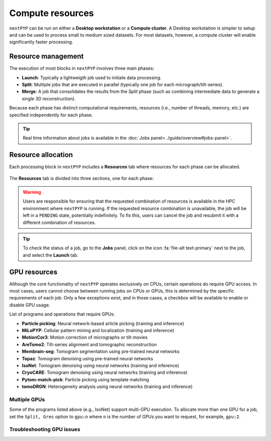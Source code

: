 =================
Compute resources
=================

``nextPYP`` can be run on either a **Desktop workstation** or a **Compute cluster**. A Desktop workstation is simpler to setup and can be used to process small to medium sized datasets. For most datasets, however, a compute cluster will enable significantly faster processing.

.. tab-set::
  :sync-group: running_mode

  .. tab-item:: Desktop workstation
    :sync: standalone

    ``nextPYP`` autmatically detects what resources are installed locally in the server (number of CPU cores and GPU cards) and allocates jobs accordingly. No additional configuration is needed.

  .. tab-item:: Compute cluster
    :sync: cluster

    In this mode, resources are managed by the `SLURM <https://slurm.schedmd.com/>`_ scheduler. Commonly managed resources include CPU threads, RAM, GPUs, and local scratch space.

Resource management
-------------------

The execution of most blocks in ``nextPYP`` involves three main phases:

- **Launch**: Typically a lightweigth job used to initiate data processing.
- **Split**: Multiple jobs that are executed in parallel (typically one job for each micrograph/tilt-series). 
- **Merge**: A job that consolidates the results from the *Split* phase (such as combining intermediate data to generate a single 3D reconstruction). 

Because each phase has distinct computational requirements, resources (i.e., number of threads, memory, etc.) are specified independently for each phase.

.. tip::
    Real time information about jobs is available in the :doc:`Jobs panel<../guide/overview#jobs-panel>`.

Resource allocation
-------------------

Each processing block in ``nextPYP`` includes a **Resources** tab where resources for each phase can be allocated.

.. figure:: ../images/tutorial_tomo_pre_process_jobs.webp
  :alt: Job submission options

The **Resources** tab is divided into three sections, one for each phase:

.. comment:
   Looks like we're using sphinx-design for panels now?
   The panels in sphinx-design seem to be a bit different than panels from our old lib, sphinx-panels.
   See: https://sphinx-design.readthedocs.io/en/pydata-theme/dropdowns.html

.. nextpyp:: Launch task
  :collapsible: open

  Launch, Threads
    Number of threads used when launching jobs.

    **Default**: 1

  Launch, Memory per thread (GB)
    Amount of memory per thread requested when launching jobs.

    **Default**: 4

  Launch, Walltime (dd-hh:mm:ss)
    Set a limit on the total run time when launching jobs. When the time limit is reached, SLURM will terminate the job.

    **Default**: 1-00:00:00

  Split, Gres
    List of Generic resources (Gres) to request for the split job. This option can be used to request specific resources available in your SLURM instance, for example, ``lscratch:500,shrd=64```, which requests 500 GB of local scratch space and 64 GB of shared memory. The ``lscratch`` resource is typically used for temporary storage, while the ``shrd`` resource is used for shared memory. To check the available resources in your SLURM instance, run the command: ``sinfo -o "%100N  %30G"``. If you are unsure about this, please contact your system administrator.

    **Default**: None

.. nextpyp:: Split task
  :collapsible: open

  Split, Threads
    Number of threads used to process a micrograph or tilt-series.
  
    **Default**: 1
    
  Split, Total threads
    Maximum number of threads to run simultaneously. Setting it to ``0`` removes any limits, deferring entirely to SLURM’s limits. This option can help manage how resources are distributed between multiple ``nextPYP`` jobs. For example, if the number of threads is set to 7 and the total number of threads is set to 21, then 3 jobs will be run simultaneously, each using 7 threads. If the total number of threads is set to ``0``, then SLURM will determine how many jobs to run simultaneously based on the available resources and any account quotas.

    **Default**: 0
  
  Split, Memory per thread (GB)
    Amount of memory per thread requested for each split task.
  
    **Default**: 4
    
  Split, Walltime (dd-hh:mm:ss)
    Set a limit on the total run time for each split task. When the time limit is reached, SLURM will terminate the job.

    **Default**: 1-00:00:00
    
  Split, Bundle size
    Number of tasks to group into a bundle. Tasks within a bundle are processed one after the other, sequentially. For example, if there are 100 tasks and the bundle size is set to 10, then 10 jobs with 10 tasks each will be processed in parallel. This option can help manage how resources are distributed and potentially reduce storage utilization.

    **Default**:  1

  Split, Gres
    List of Generic resources (Gres) to request for the split job.

    **Default**: None

.. nextpyp:: Merge task
  :collapsible: open

  Merge, Threads
    Number of threads used to run the merge task.
  
    **Default**: 1

  Merge, Memory per thread (GB)
    Amount of memory per thread used to run the merge task.

    **Default**: 4

  Merge, Walltime (dd-hh:mm:ss)
    Set a limit on the total run time for the merge task. When the time limit is reached, SLURM will terminate the job.

    **Default**: 1-00:00:00

  Split, Gres
    List of Generic resources (Gres) to request for the merge task.

    **Default**: None

.. warning::
    Users are responsible for ensuring that the requested combination of resources is available in the HPC environment where ``nextPYP`` is running. If the requested resource combination is unavailable, the job will be left in a ``PENDING`` state, potentially indefinitely. To fix this, users can cancel the job and resubmit it with a different combination of resources.
    
.. tip::
    To check the status of a job, go to the **Jobs** panel, click on the icon :fa:`file-alt text-primary` next to the job, and select the **Launch** tab.

GPU resources
-------------

Although the core functionality of ``nextPYP`` operates exclusively on CPUs, certain operations do require GPU access. In most cases, users cannot choose between running jobs on CPUs or GPUs, this is determined by the specific requirements of each job. Only a few exceptions exist, and in those cases, a checkbox will be available to enable or disable GPU usage.

List of programs and operations that require GPUs:

- **Particle picking**: Neural network-based article picking (training and inference)
- **MiLoPYP**: Cellular pattern mining and localization (training and inference)
- **MotionCor3**: Motion correction of micrographs or tilt movies
- **AreTomo2**: Tilt-series alignment and tomographic reconstruction
- **Membrain-seg**: Tomogram segmentation using pre-trained neural networks
- **Topaz**: Tomogram denoising using pre-trained neural networks
- **IsoNet**: Tomogram denoising using neural networks (training and inference)
- **CryoCARE**: Tomogram denoising using neural networks (training and inference)
- **Pytom-match-pick**: Particle picking using template matching
- **tomoDRGN**: Heterogeneity analysis using neural networks (training and inference)


.. tab-set::
  :sync-group: running_mode

  .. tab-item:: Desktop workstation
    :sync: workstation

    Jobs that use any of the above programs will run using 1 GPU by default.
    You don't need to set any additional parameters to enable GPUs for these jobs.

  .. tab-item:: Compute cluster
    :sync: cluster

    Jobs that use any of the above programs will be submitted to the SLURM scheduler using the ``--gres=gpu:1`` option. This means that one GPU will be requested for each job.

    To run a job on a specific GPU resource, users can set the ``Split, Gres`` parameter in the **Resources** tab of a block. For example, to use an H100 card, set ``Split, Gres`` to ``gpu:H100:1``.

    .. note::
        
        For this to work, your SLURM instance must have a generic resource (Gres) named ``H100`` defined. To check the available resources in your SLURM instance, run the command: ``sinfo -o "%100N  %30G"``. If you are unsure about this, please contact your system administrator.


Multiple GPUs
^^^^^^^^^^^^^

Some of the programs listed above (e.g., IsoNet) support multi-GPU execution.
To allocate more than one GPU for a job, set the ``Split, Gres`` option to ``gpu:n``
where ``n`` is the number of GPUs you want to request, for example, ``gpu:2``.


Troubleshooting GPU issues
^^^^^^^^^^^^^^^^^^^^^^^^^^

.. admonition:: How many GPUs are available to nextPYP in my workstation computer?
  :name: numgpus
  :collapsible:


  ``nextPYP`` can automatically detect available GPUs in your computer if they are NVidia Cuda-capable GPUs.
  Currently, no other GPU types (including AMD or Intel GPUs) are supported.

  To see how many GPUs were detected by ``nextPYP``, head to the :doc:`administration page<../reference/admin>`
  in your web browser and navigate to the "Standalone Jobs" tab. At the top of that tab is a "Resources" section
  that shows the total number of GPUs detected, as well as how many are currently being used, or available for use.

  Alternatively, ``nextPYP`` prints GPU diagnostic information to the website log file during startup.
  Find the ``<local>/logs/micromon`` log file in your filesystem,
  where ``<local>`` is the ``web.localDir`` path defined in your ``config.toml`` file.
  A link to the ``config.toml`` file can be found in your installation folder.

  During startup, ``nextPYP`` will print the number of automatically-detected GPUs to the log file.
  Look for a section like this:

  .. code-block::

    [standalone]
         available cpus:  2
       available memory:  6 GiB
         available gpus:  1

  You can find the number of GPUs that were detected in the ``available gpus`` line in the log.


.. admonition:: Launched GPU jobs get stuck waiting for resources on my workstation computer
  :collapsible:

  Does your GPU-enabled job get stuck waiting to start with the following reason:

    The job is waiting for more resources to become available

  but you know no other jobs are using your GPUs? It's possible ``nextPYP`` failed to detect your GPUs correctly.

  ``nextPYP`` should automatically detect your machine's NVidia GPUs and make them available for jobs,
  but sometimes this automatic detection can fail. For example, sometimes NVidia GPUs may not be detectable
  until we update our detection software to match NVidia's newest releases. If you have AMD or Intel GPUs though,
  those aren't currently supported by ``nextPYP``.

  :ref:`First, see how many GPUs nextPYP was able to detect.<numgpus>`

  If you know your machine has NVidia GPUs, but ``nextPYP`` only detected zero GPUs,
  then the GPUs could not automatically be detected by our software.

  To see what went wrong with automatic detection, you can look for errors in the website log file.
  Find the ``<local>/logs/micromon`` log file in your filesystem,
  where ``<local>`` is the ``web.localDir`` path defined in your ``config.toml`` file.
  A link to the ``config.toml`` file can be found in your installation folder.

  Try searching for a line in the log file like this one:

    Failed to count CUDA GPUs, assuming no GPUs

  If you find that line in your log, it means ``nextPYP`` definitely failed to automatically detect your GPUs.
  There should also be a more detailed error message directly after this line in the log.
  Feel free to send us the detailed error message so we can tell what went wrong and hopefully fix the issue
  in a newer release of ``nextPYP``.

  The most common reason for detection failure at this step
  is your computer may have a newer NVidia driver that breaks compatibility with the older NVidia runtime libraries
  used by our detection software.

  Even though automatic detection failed, you can still configure your number of GPUs manually
  by editing the ``config.toml`` file. Under the ``[standalone]`` section, add a line that looks like this:

  .. code-block:: toml

      availableGpus = 4

  If the ``comfig.toml`` file doesn't yet have a ``[standalone]`` section, add a new one to the bottom of the file.
  If the number of NVidia GPUs you have is 4, then you're all set.
  Otherwise, change the 4 to the number of NVidia GPUs you have.

  When you're done, the bottom of your ``config.toml`` file should look something like this:

  .. code-block:: toml

    [standalone]
    availableGpus = 4

  After making changes to your ``config.toml`` file, restart ``nextPYP`` to apply the changes.

  Then, :ref:`check the total number of GPUs available to nextPYP<numgpus>` again.
  If you see more tham one GPU there, then the next time you run a GPU-enabled job, it shouldn't
  get stuck waiting for resources anymore.
